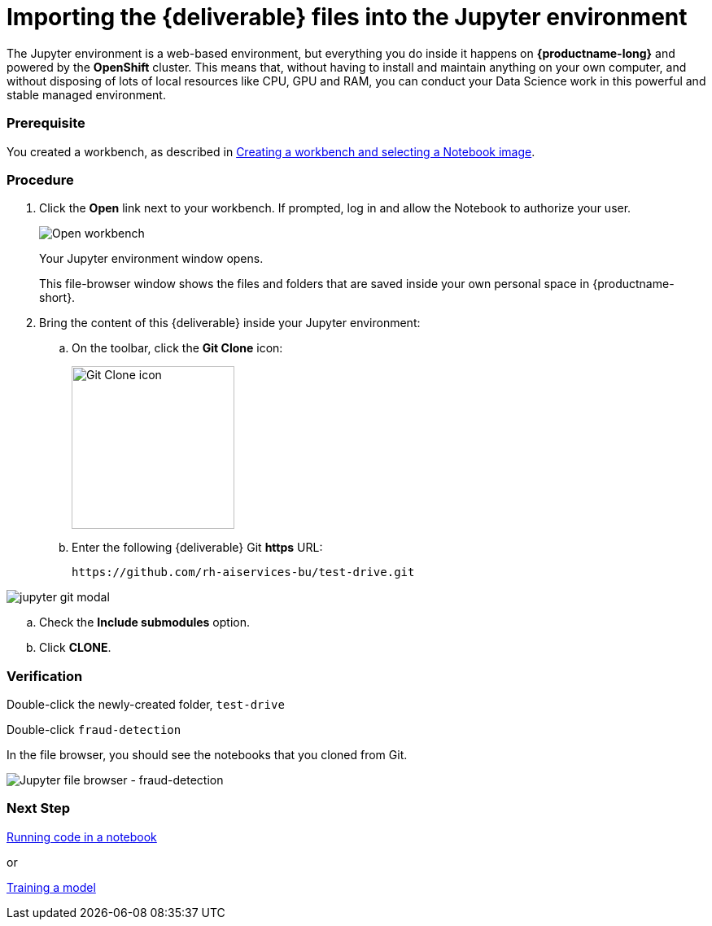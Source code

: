 [id='importing-files-into-jupyter']
= Importing the {deliverable} files into the Jupyter environment

The Jupyter environment is a web-based environment, but everything you do inside it happens on *{productname-long}* and powered by the *OpenShift* cluster. This means that, without having to install and maintain anything on your own computer, and without disposing of lots of local resources like CPU, GPU and RAM, you can conduct your Data Science work in this powerful and stable managed environment.

=== Prerequisite

You created a workbench, as described in xref:creating-a-workbench.adoc[Creating a workbench and selecting a Notebook image].


=== Procedure

. Click the *Open* link next to your workbench. If prompted, log in and allow the Notebook to authorize your user.
+
image::workbenches/ds-project-workbench-open.png[Open workbench]
+
Your Jupyter environment window opens.
+
This file-browser window shows the files and folders that are saved inside your own personal space in {productname-short}.

. Bring the content of this {deliverable} inside your Jupyter environment:

.. On the toolbar, click the *Git Clone* icon:
+
image::workbenches/jupyter-git-icon.png[Git Clone icon, 200]

.. Enter the following {deliverable} Git *https* URL:
+
[.lines_space]
[.console-input]
[source,text]
----
https://github.com/rh-aiservices-bu/test-drive.git
----

image::workbenches/jupyter-git-modal.png[]

.. Check the *Include submodules* option.

.. Click *CLONE*.

=== Verification

Double-click the newly-created folder, `test-drive`
  
Double-click `fraud-detection`

In the file browser, you should see the notebooks that you cloned from Git.

image::workbenches/jupyter-file-browser-2.png[Jupyter file browser - fraud-detection]


=== Next Step

xref:running-code-in-a-notebook.adoc[Running code in a notebook]

or

xref:training-a-model.adoc[Training a model]
